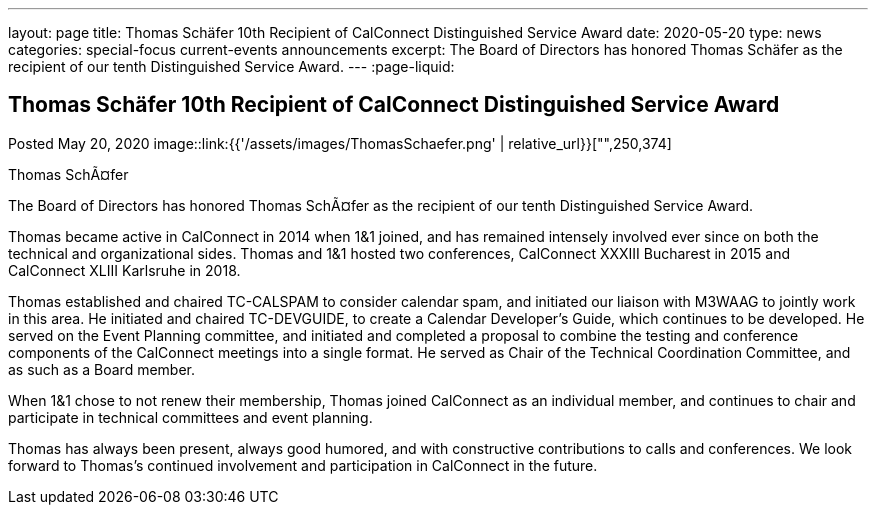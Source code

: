 ---
layout: page
title: Thomas Schäfer 10th Recipient of CalConnect Distinguished Service Award
date: 2020-05-20
type: news
categories: special-focus current-events announcements
excerpt: The Board of Directors has honored Thomas Schäfer as the recipient of our tenth Distinguished Service Award.
---
:page-liquid:

== Thomas Schäfer 10th Recipient of CalConnect Distinguished Service Award

Posted May 20, 2020 
image::link:{{'/assets/images/ThomasSchaefer.png' | relative_url}}["",250,374]

Thomas SchÃ¤fer

The Board of Directors has honored Thomas SchÃ¤fer as the recipient of our tenth Distinguished Service Award.

Thomas became active in CalConnect in 2014 when 1&1 joined, and has remained intensely involved ever since on both the technical and organizational sides. Thomas and 1&1 hosted two conferences, CalConnect XXXIII Bucharest in 2015 and CalConnect XLIII Karlsruhe in 2018.

Thomas established and chaired TC-CALSPAM to consider calendar spam, and initiated our liaison with M3WAAG to jointly work in this area. He initiated and chaired TC-DEVGUIDE, to create a Calendar Developer's Guide, which continues to be developed. He served on the Event Planning committee, and initiated and completed a proposal to combine the testing and conference components of the CalConnect meetings into a single format. He served as Chair of the Technical Coordination Committee, and as such as a Board member.

When 1&1 chose to not renew their membership, Thomas joined CalConnect as an individual member, and continues to chair and participate in technical committees and event planning.

Thomas has always been present, always good humored, and with constructive contributions to calls and conferences. We look forward to Thomas's continued involvement and participation in CalConnect in the future.


